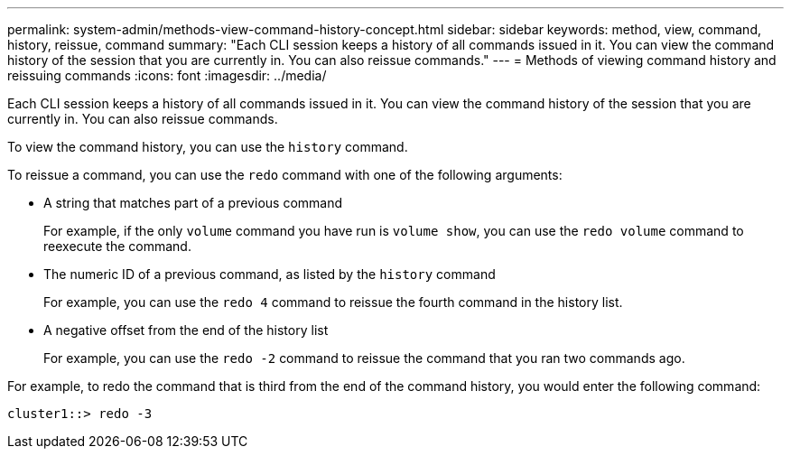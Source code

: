---
permalink: system-admin/methods-view-command-history-concept.html
sidebar: sidebar
keywords: method, view, command, history, reissue, command
summary: "Each CLI session keeps a history of all commands issued in it. You can view the command history of the session that you are currently in. You can also reissue commands."
---
= Methods of viewing command history and reissuing commands
:icons: font
:imagesdir: ../media/

[.lead]
Each CLI session keeps a history of all commands issued in it. You can view the command history of the session that you are currently in. You can also reissue commands.

To view the command history, you can use the `history` command.

To reissue a command, you can use the `redo` command with one of the following arguments:

* A string that matches part of a previous command
+
For example, if the only `volume` command you have run is `volume show`, you can use the `redo volume` command to reexecute the command.

* The numeric ID of a previous command, as listed by the `history` command
+
For example, you can use the `redo 4` command to reissue the fourth command in the history list.

* A negative offset from the end of the history list
+
For example, you can use the `redo -2` command to reissue the command that you ran two commands ago.

For example, to redo the command that is third from the end of the command history, you would enter the following command:

----
cluster1::> redo -3
----
